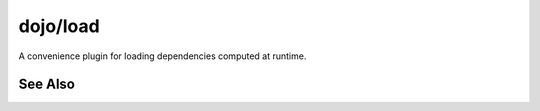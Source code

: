 .. _dojo/load:

=========
dojo/load
=========

A convenience plugin for loading dependencies computed at runtime.

See Also
========

